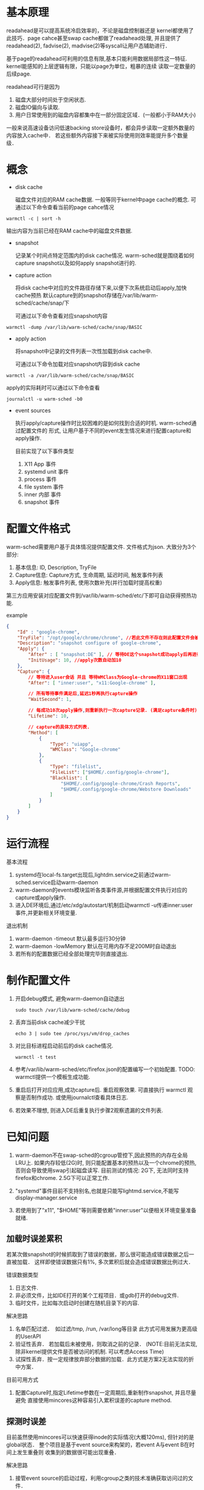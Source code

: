 * 基本原理
readahead是可以提高系统冷启效率的，不论是磁盘控制器还是
kernel都使用了此技巧．page cahce甚至swap cache都做了readahead处理,
并且提供了readahead(2), fadvise(2), madvise(2)等syscall让用户态辅助进行．

基于page的readahead可利用的信息有限,基本只能利用数据局部性这一特征.
kernel能感知的上层逻辑有限，只能以page为单位，粗暴的连续
读取一定数量的后续page.

readahead可行是因为
1. 磁盘大部分时间处于空闲状态.
2. 磁盘IO偏向与读取.
3. 用户日常使用到的磁盘内容都集中在一部分固定区域．(一般都小于RAM大小)

一般来说高速设备访问低速backing store设备时，都会异步读取一定额外数量的内容放入cache中．
若这些额外内容接下来被实际使用则效率能提升多个数量级．


* 概念
- disk cache

    磁盘文件对应的RAM cache数据. 一般等同于kernel中page cache的概念.
    可通过以下命令查看当前的page cahce情况
#+BEGIN_SRC shell
warmctl -c | sort -h
#+END_SRC
    输出内容为当前已经在RAM cache中的磁盘文件数据.

- snapshot

   记录某个时间点特定范围内的disk cache情况.
   warm-sched就是围绕着如何capture snapshot以及如何apply snapshot进行的.

- capture action

  将disk cache中对应的文件路径存储下来,以便下次系统启动后apply,加快cache预热
  默认capture到的snapshot存储在/var/lib/warm-sched/cache/snap/下

  可通过以下命令查看对应snapshot内容
#+BEGIN_SRC shell
warmctl -dump /var/lib/warm-sched/cache/snap/BASIC
#+END_SRC

- apply action

  将snapshot中记录的文件列表一次性加载到disk cache中.

  可通过以下命令加载对应snapshot内容到disk cache
#+BEGIN_SRC shell
warmctl -a /var/lib/warm-sched/cache/snap/BASIC
#+END_SRC

  apply的实际耗时可以通过以下命令查看

#+BEGIN_SRC shell
journalctl -u warm-sched -b0
#+END_SRC

- event sources

  执行apply/capture操作时比较困难的是如何找到合适的时机. warm-sched通过配置文件的
  形式, 让用户基于不同的event发生情况来进行配置capture和apply操作.

  目前实现了以下事件类型
   1. X11 App 事件
   2. systemd unit 事件
   3. process 事件
   4. file system 事件
   5. inner 内部 事件
   6. snapshot 事件

* 配置文件格式
warm-sched需要用户基于具体情况提供配置文件.
文件格式为json.
大致分为3个部分:
1. 基本信息: ID, Description, TryFile
2. Capture信息: Capture方式, 生命周期, 延迟时间, 触发事件列表
3. Apply信息: 触发事件列表, 使用次数补充(并行加载时提高权重)

第三方应用安装对应配置文件到/var/lib/warm-sched/etc/下即可自动获得预热功能.

example
#+BEGIN_SRC json
{
    "Id" : "google-chrome",
    "TryFile": "/opt/google/chrome/chrome", //若此文件不存在则此配置文件会被忽略
    "Description": "snapshot configure of google-chrome",
    "Apply": {
        "After" : [ "snapshot:DE" ], // 等待DE这个snapshot成功apply后再进行本次apply操作
        "InitUsage": 10, //apply次数自动加10
    },
    "Capture": {
        // 等待进入user会话 并且 等待WMClass为Google-chrome的X11窗口出现
        "After": [ "inner:user", "x11:Google-chrome" ],

        // 所有等待事件满足后,延迟1秒再执行capture操作
        "WaitSecond": 1,

        // 每成功10次apply操作,则重新执行一次capture记录. (满足capture条件时)
        "Lifetime": 10,

        // capture的具体方式列表.
        "Method": [
            {
                "Type": "uiapp",
                "WMClass": "Google-chrome"
            },
            {
                "Type": "filelist",
                "FileList": ["$HOME/.config/google-chrome"],
                "Blacklist": [
                    "$HOME/.config/google-chrome/Crash Reports",
                    "$HOME/.config/google-chrome/Webstore Downloads"
                ]
            }
        ]
    }
}
#+END_SRC

* 运行流程
基本流程
1. systemd在local-fs.target出现后,lightdm.service之前通过warm-sched.service启动warm-daemon
2. warm-daemon的events模块监听各类事件源,并根据配置文件执行对应的capture或apply操作.
3. 进入DE环境后,通过/etc/xdg/autostart/机制启动warmctl -u传递inner:user事件,并更新相关环境变量.

退出机制
1. warm-daemon -timeout 默认最多运行30分钟
2. warm-daemon -lowMemory 默认在可用内存不足200M时自动退出
3. 若所有的配置数据已经全部处理完毕则直接退出.


* 制作配置文件

1. 开启debug模式, 避免warm-daemon自动退出
   #+BEGIN_SRC shell
sudo touch /var/lib/warm-sched/cache/debug
   #+END_SRC
2. 丢弃当前disk cache减少干扰
   #+BEGIN_SRC shell
echo 3 | sudo tee /proc/sys/vm/drop_caches
   #+END_SRC
3. 对比目标进程启动前后的disk cache情况.
   #+BEGIN_SRC shell
warmctl -t test
   #+END_SRC
4. 参考/var/lib/warm-sched/etc/firefox.json的配置编写一个初始配置.
   TODO: warmctl提供一个模板生成功能.
5. 重启后打开对应应用,成功capture后. 重启观察效果.
   可直接执行 warmctl 观察是否制作成功. 或使用journalctl查看具体日志.
6. 若效果不理想, 则进入DE后重复执行步骤2观察遗漏的文件列表.

* 已知问题
1. warm-daemon不在swap-sched的cgroup管控下,因此预热的内存在全局LRU上. 如果内存较低(2G)时,
   则只能配置基本的预热以及一个chrome的预热,否则会导致使用swap引起磁盘读写.
   目前测试的情况: 2G下, 无法同时支持firefox和chrome.  2.5G下可以正常工作.

2. "systemd"事件目前不支持别名,也就是只能写lightmd.service,不能写display-manager.service

3. 若使用到了"x11", "$HOME"等则需要依赖"inner:user"以便相关环境变量准备就绪.


** 加载时误差累积
若某次做snapshot的时候抓取到了错误的数据，那么很可能造成错误数据之后一直被加载．
这样即使错误数据只有1%, 多次累积后就会造成错误数据比例过大．

错误数据类型
1. 日志文件.
2. 非必须文件，比如IDE打开的某个工程项目．或gdb打开的debug文件.
3. 临时文件，比如每次启动时创建在随机目录下的内容.

解决思路

1. 名单匹配过滤．　如过滤/tmp, /run, /var/long等目录
   此方式可用发展为更高级的UserAPI
2. 验证性丢弃． 若加载后未被使用，则取消之前的记录．
   (NOTE:目前无法实现, 除非kernel提供文件是否被访问的机制. 可以考虑Access Time)
3. 试探性丢弃．按一定规律放弃部分数据的加载．此方式是方案2无法实现的折中方案．


目前可用方式

1. 配置Capture时,指定Lifetime参数在一定周期后,重新制作snapshot, 并且尽量避免
   直接使用mincores这种容易引入累积误差的capture method.


** 探测时误差
目前虽然使用mincores可以快速获得inode的实际情况(大概120ms), 但针对的是global状态．
整个项目是基于event source来构架的，若event A与event B在时间上发生重叠则
收集到的数据很可能出现重叠．

解决思路

1. 接管event source的启动过程，利用cgroup之类的技术准确获取访问过的文件．

目前可以方式

1. 尽量通过"uiapp", "filelist"等capture method方式, 并配置好合理的黑名单.
